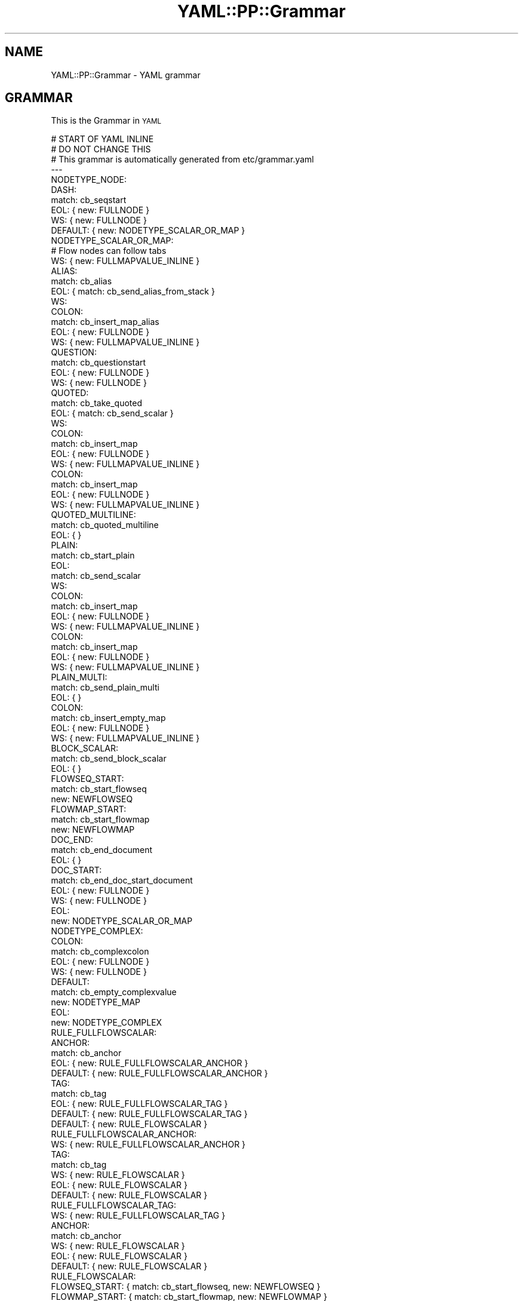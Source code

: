 .\" Automatically generated by Pod::Man 4.09 (Pod::Simple 3.35)
.\"
.\" Standard preamble:
.\" ========================================================================
.de Sp \" Vertical space (when we can't use .PP)
.if t .sp .5v
.if n .sp
..
.de Vb \" Begin verbatim text
.ft CW
.nf
.ne \\$1
..
.de Ve \" End verbatim text
.ft R
.fi
..
.\" Set up some character translations and predefined strings.  \*(-- will
.\" give an unbreakable dash, \*(PI will give pi, \*(L" will give a left
.\" double quote, and \*(R" will give a right double quote.  \*(C+ will
.\" give a nicer C++.  Capital omega is used to do unbreakable dashes and
.\" therefore won't be available.  \*(C` and \*(C' expand to `' in nroff,
.\" nothing in troff, for use with C<>.
.tr \(*W-
.ds C+ C\v'-.1v'\h'-1p'\s-2+\h'-1p'+\s0\v'.1v'\h'-1p'
.ie n \{\
.    ds -- \(*W-
.    ds PI pi
.    if (\n(.H=4u)&(1m=24u) .ds -- \(*W\h'-12u'\(*W\h'-12u'-\" diablo 10 pitch
.    if (\n(.H=4u)&(1m=20u) .ds -- \(*W\h'-12u'\(*W\h'-8u'-\"  diablo 12 pitch
.    ds L" ""
.    ds R" ""
.    ds C` ""
.    ds C' ""
'br\}
.el\{\
.    ds -- \|\(em\|
.    ds PI \(*p
.    ds L" ``
.    ds R" ''
.    ds C`
.    ds C'
'br\}
.\"
.\" Escape single quotes in literal strings from groff's Unicode transform.
.ie \n(.g .ds Aq \(aq
.el       .ds Aq '
.\"
.\" If the F register is >0, we'll generate index entries on stderr for
.\" titles (.TH), headers (.SH), subsections (.SS), items (.Ip), and index
.\" entries marked with X<> in POD.  Of course, you'll have to process the
.\" output yourself in some meaningful fashion.
.\"
.\" Avoid warning from groff about undefined register 'F'.
.de IX
..
.if !\nF .nr F 0
.if \nF>0 \{\
.    de IX
.    tm Index:\\$1\t\\n%\t"\\$2"
..
.    if !\nF==2 \{\
.        nr % 0
.        nr F 2
.    \}
.\}
.\" ========================================================================
.\"
.IX Title "YAML::PP::Grammar 3"
.TH YAML::PP::Grammar 3 "2022-06-30" "perl v5.26.0" "User Contributed Perl Documentation"
.\" For nroff, turn off justification.  Always turn off hyphenation; it makes
.\" way too many mistakes in technical documents.
.if n .ad l
.nh
.SH "NAME"
YAML::PP::Grammar \- YAML grammar
.SH "GRAMMAR"
.IX Header "GRAMMAR"
This is the Grammar in \s-1YAML\s0
.PP
.Vb 1
\&    # START OF YAML INLINE
\&
\&    # DO NOT CHANGE THIS
\&    # This grammar is automatically generated from etc/grammar.yaml
\&
\&    \-\-\-
\&    NODETYPE_NODE:
\&      DASH:
\&        match: cb_seqstart
\&        EOL: { new: FULLNODE }
\&        WS: { new: FULLNODE }
\&    
\&      DEFAULT: { new: NODETYPE_SCALAR_OR_MAP }
\&    
\&    NODETYPE_SCALAR_OR_MAP:
\&    
\&      # Flow nodes can follow tabs
\&      WS: { new: FULLMAPVALUE_INLINE }
\&    
\&      ALIAS:
\&        match: cb_alias
\&        EOL: { match: cb_send_alias_from_stack }
\&        WS:
\&          COLON:
\&            match: cb_insert_map_alias
\&            EOL: { new: FULLNODE }
\&            WS: { new: FULLMAPVALUE_INLINE }
\&    
\&      QUESTION:
\&        match: cb_questionstart
\&        EOL: { new: FULLNODE }
\&        WS: { new: FULLNODE }
\&    
\&      QUOTED:
\&        match: cb_take_quoted
\&        EOL: { match: cb_send_scalar }
\&        WS:
\&          COLON:
\&            match: cb_insert_map
\&            EOL: { new: FULLNODE }
\&            WS: { new: FULLMAPVALUE_INLINE }
\&        COLON:
\&          match: cb_insert_map
\&          EOL: { new: FULLNODE }
\&          WS: { new: FULLMAPVALUE_INLINE }
\&    
\&      QUOTED_MULTILINE:
\&        match: cb_quoted_multiline
\&        EOL: {  }
\&    
\&    
\&      PLAIN:
\&        match: cb_start_plain
\&        EOL:
\&          match: cb_send_scalar
\&        WS:
\&          COLON:
\&            match: cb_insert_map
\&            EOL: { new: FULLNODE }
\&            WS: { new: FULLMAPVALUE_INLINE }
\&        COLON:
\&          match: cb_insert_map
\&          EOL: { new: FULLNODE }
\&          WS: { new: FULLMAPVALUE_INLINE }
\&    
\&      PLAIN_MULTI:
\&        match: cb_send_plain_multi
\&        EOL: { }
\&    
\&      COLON:
\&        match: cb_insert_empty_map
\&        EOL: { new: FULLNODE }
\&        WS: { new: FULLMAPVALUE_INLINE }
\&    
\&      BLOCK_SCALAR:
\&        match: cb_send_block_scalar
\&        EOL: { }
\&    
\&      FLOWSEQ_START:
\&        match: cb_start_flowseq
\&        new: NEWFLOWSEQ
\&    
\&      FLOWMAP_START:
\&        match: cb_start_flowmap
\&        new: NEWFLOWMAP
\&    
\&      DOC_END:
\&        match: cb_end_document
\&        EOL: { }
\&    
\&      DOC_START:
\&        match: cb_end_doc_start_document
\&        EOL: { new: FULLNODE }
\&        WS: { new: FULLNODE }
\&    
\&      EOL:
\&        new: NODETYPE_SCALAR_OR_MAP
\&    
\&    NODETYPE_COMPLEX:
\&      COLON:
\&        match: cb_complexcolon
\&        EOL: { new: FULLNODE }
\&        WS: { new: FULLNODE }
\&      DEFAULT:
\&        match: cb_empty_complexvalue
\&        new: NODETYPE_MAP
\&      EOL:
\&        new: NODETYPE_COMPLEX
\&    
\&    RULE_FULLFLOWSCALAR:
\&      ANCHOR:
\&        match: cb_anchor
\&        EOL: { new: RULE_FULLFLOWSCALAR_ANCHOR }
\&        DEFAULT: { new: RULE_FULLFLOWSCALAR_ANCHOR }
\&      TAG:
\&        match: cb_tag
\&        EOL: { new: RULE_FULLFLOWSCALAR_TAG }
\&        DEFAULT: { new: RULE_FULLFLOWSCALAR_TAG }
\&      DEFAULT: { new: RULE_FLOWSCALAR }
\&    
\&    RULE_FULLFLOWSCALAR_ANCHOR:
\&      WS: { new: RULE_FULLFLOWSCALAR_ANCHOR }
\&      TAG:
\&        match: cb_tag
\&        WS: { new: RULE_FLOWSCALAR }
\&        EOL: { new: RULE_FLOWSCALAR }
\&      DEFAULT: { new: RULE_FLOWSCALAR }
\&    
\&    RULE_FULLFLOWSCALAR_TAG:
\&      WS: { new: RULE_FULLFLOWSCALAR_TAG }
\&      ANCHOR:
\&        match: cb_anchor
\&        WS: { new: RULE_FLOWSCALAR }
\&        EOL: { new: RULE_FLOWSCALAR }
\&      DEFAULT: { new: RULE_FLOWSCALAR }
\&    
\&    RULE_FLOWSCALAR:
\&      FLOWSEQ_START: { match: cb_start_flowseq, new: NEWFLOWSEQ }
\&      FLOWMAP_START: { match: cb_start_flowmap, new: NEWFLOWMAP }
\&    
\&      ALIAS: { match: cb_send_alias, return: 1 }
\&    
\&      QUOTED:
\&        match: cb_take_quoted
\&        EOL: { match: cb_send_scalar }
\&        WS: { match: cb_send_scalar, return: 1 }
\&        DEFAULT: { match: cb_send_scalar, return: 1 }
\&    
\&      QUOTED_MULTILINE: { match: cb_quoted_multiline, return: 1 }
\&    
\&      PLAIN:
\&        match: cb_start_plain
\&        EOL: { match: cb_send_scalar }
\&        DEFAULT: { match: cb_send_scalar, return: 1 }
\&    
\&      PLAIN_MULTI: { match: cb_send_plain_multi, return: 1 }
\&    
\&      FLOW_COMMA: { match: cb_empty_flow_mapkey, return: 1 }
\&    
\&      FLOWMAP_END:
\&        match: cb_end_flowmap_empty
\&        return: 1
\&    
\&    FLOWSEQ:
\&      FLOWSEQ_START: { match: cb_start_flowseq, new: NEWFLOWSEQ }
\&      FLOWMAP_START: { match: cb_start_flowmap, new: NEWFLOWMAP }
\&    
\&      ALIAS: { match: cb_send_flow_alias, new: FLOWSEQ_NEXT }
\&    
\&      PLAIN:
\&        match: cb_start_plain
\&        EOL:
\&          match: cb_send_scalar
\&          new: FLOWSEQ_NEXT
\&        DEFAULT:
\&          new: FLOWSEQ_MAYBE_KEY
\&      PLAIN_MULTI: { match: cb_send_plain_multi, new: FLOWSEQ_NEXT }
\&    
\&      QUOTED:
\&        match: cb_take_quoted
\&        EOL:
\&          match: cb_send_scalar
\&          new: FLOWSEQ_NEXT
\&        DEFAULT:
\&          new: FLOWSEQ_MAYBE_KEY
\&      QUOTED_MULTILINE: { match: cb_quoted_multiline, new: FLOWSEQ_NEXT }
\&    
\&      COLON:
\&        WS:
\&          match: cb_insert_empty_implicit_flowseq_map
\&          new: RULE_FULLFLOWSCALAR
\&        EOL:
\&          match: cb_insert_empty_implicit_flowseq_map
\&          new: RULE_FULLFLOWSCALAR
\&    
\&    FLOWSEQ_PROPS:
\&      FLOWSEQ_START: { match: cb_start_flowseq, new: NEWFLOWSEQ }
\&      FLOWMAP_START: { match: cb_start_flowmap, new: NEWFLOWMAP }
\&    
\&      PLAIN:
\&        match: cb_start_plain
\&        EOL:
\&          match: cb_send_scalar
\&          new: FLOWSEQ_NEXT
\&        DEFAULT:
\&          new: FLOWSEQ_MAYBE_KEY
\&      PLAIN_MULTI: { match: cb_send_plain_multi, new: FLOWSEQ_NEXT }
\&    
\&      QUOTED:
\&        match: cb_take_quoted
\&        EOL:
\&          match: cb_send_scalar
\&          new: FLOWSEQ_NEXT
\&        DEFAULT:
\&          new: FLOWSEQ_MAYBE_KEY
\&      QUOTED_MULTILINE: { match: cb_quoted_multiline, new: FLOWSEQ_NEXT }
\&    
\&      FLOW_COMMA:
\&        match: cb_empty_flowseq_comma
\&        return: 1
\&      FLOWSEQ_END:
\&        match: cb_empty_flowseq_end
\&        return: 1
\&    
\&      COLON:
\&        WS:
\&          match: cb_insert_empty_implicit_flowseq_map
\&          new: RULE_FULLFLOWSCALAR
\&        EOL:
\&          match: cb_insert_empty_implicit_flowseq_map
\&          new: RULE_FULLFLOWSCALAR
\&    
\&    FLOWSEQ_EMPTY:
\&      FLOW_COMMA:
\&        match: cb_empty_flowseq_comma
\&        return: 1
\&      FLOWSEQ_END:
\&        match: cb_empty_flowseq_end
\&        return: 1
\&    
\&    FLOWSEQ_NEXT:
\&      WS: { new: FLOWSEQ_NEXT }
\&      EOL: { new: FLOWSEQ_NEXT }
\&    
\&      FLOW_COMMA:
\&        match: cb_flow_comma
\&        return: 1
\&      FLOWSEQ_END:
\&        match: cb_end_flowseq
\&        return: 1
\&    
\&    FLOWSEQ_MAYBE_KEY:
\&      WS: { new: FLOWSEQ_MAYBE_KEY }
\&    
\&      COLON:
\&        WS:
\&          match: cb_insert_implicit_flowseq_map
\&          new: RULE_FULLFLOWSCALAR
\&        EOL:
\&          match: cb_insert_implicit_flowseq_map
\&          new: RULE_FULLFLOWSCALAR
\&        DEFAULT:
\&          match: cb_insert_implicit_flowseq_map
\&          new: RULE_FULLFLOWSCALAR
\&      DEFAULT:
\&        new: FLOWSEQ_NEXT
\&    
\&    FLOWMAP_CONTENT:
\&      FLOWSEQ_START: { match: cb_start_flowseq, new: NEWFLOWSEQ }
\&      FLOWMAP_START: { match: cb_start_flowmap, new: NEWFLOWMAP }
\&    
\&      ALIAS: { match: cb_send_alias, return: 1 }
\&    
\&      PLAIN: { match: cb_flowkey_plain, return: 1 }
\&      PLAIN_MULTI: { match: cb_send_plain_multi, return: 1 }
\&    
\&      QUOTED: { match: cb_flowkey_quoted, return: 1 }
\&      QUOTED_MULTILINE: { match: cb_quoted_multiline, return: 1 }
\&    
\&      COLON:
\&        WS:
\&          match: cb_empty_flow_mapkey
\&          new: RULE_FULLFLOWSCALAR
\&        EOL:
\&          match: cb_empty_flow_mapkey
\&          new: RULE_FULLFLOWSCALAR
\&    
\&    FLOWMAP_PROPS:
\&      FLOWSEQ_START: { match: cb_start_flowseq, new: NEWFLOWSEQ }
\&      FLOWMAP_START: { match: cb_start_flowmap, new: NEWFLOWMAP }
\&    
\&      PLAIN: { match: cb_flowkey_plain, return: 1 }
\&      PLAIN_MULTI: { match: cb_send_plain_multi, return: 1 }
\&    
\&      QUOTED: { match: cb_flowkey_quoted, return: 1 }
\&      QUOTED_MULTILINE: { match: cb_quoted_multiline, return: 1 }
\&    
\&      COLON:
\&        WS:
\&          match: cb_empty_flow_mapkey
\&          new: RULE_FULLFLOWSCALAR
\&        EOL:
\&          match: cb_empty_flow_mapkey
\&          new: RULE_FULLFLOWSCALAR
\&      FLOW_COMMA:
\&        match: cb_empty_flowmap_key_value
\&        return: 1
\&      FLOWMAP_END:
\&        match: cb_end_empty_flowmap_key_value
\&        return: 1
\&    
\&    FLOWMAP_EMPTYKEY:
\&      FLOW_COMMA:
\&        match: cb_empty_flowmap_key_value
\&        return: 1
\&      FLOWMAP_END:
\&        match: cb_end_empty_flowmap_key_value
\&        return: 1
\&    
\&    NEWFLOWSEQ:
\&      EOL: { new: NEWFLOWSEQ }
\&      WS: { new: NEWFLOWSEQ }
\&    
\&      ANCHOR:
\&        match: cb_anchor
\&        WS: { new: NEWFLOWSEQ_ANCHOR_SPC }
\&        EOL: { new: NEWFLOWSEQ_ANCHOR_SPC }
\&        DEFAULT: { new: NEWFLOWSEQ_ANCHOR }
\&    
\&      TAG:
\&        match: cb_tag
\&        WS: { new: NEWFLOWSEQ_TAG_SPC }
\&        EOL: { new: NEWFLOWSEQ_TAG_SPC }
\&        DEFAULT: { new: NEWFLOWSEQ_TAG }
\&    
\&      FLOWSEQ_END:
\&        match: cb_end_flowseq
\&        return: 1
\&    
\&      DEFAULT: { new: FLOWSEQ }
\&    
\&    NODETYPE_FLOWSEQ:
\&      EOL: { new: NODETYPE_FLOWSEQ }
\&      WS: { new: NODETYPE_FLOWSEQ }
\&      FLOWSEQ_END:
\&        match: cb_end_flowseq
\&        return: 1
\&      DEFAULT: { new: NEWFLOWSEQ }
\&    
\&    NODETYPE_FLOWMAPVALUE:
\&      WS: { new: NODETYPE_FLOWMAPVALUE }
\&      EOL: { new: NODETYPE_FLOWMAPVALUE }
\&      COLON:
\&        match: cb_flow_colon
\&        WS: { new: RULE_FULLFLOWSCALAR }
\&        EOL: { new: RULE_FULLFLOWSCALAR }
\&        DEFAULT: { new: RULE_FULLFLOWSCALAR }
\&      FLOW_COMMA:
\&        match: cb_empty_flowmap_value
\&        return: 1
\&      FLOWMAP_END:
\&        match: cb_end_flowmap_empty
\&        return: 1
\&    
\&    NEWFLOWSEQ_ANCHOR:
\&      DEFAULT: { new: FLOWSEQ_EMPTY }
\&    NEWFLOWSEQ_TAG:
\&      DEFAULT: { new: FLOWSEQ_EMPTY }
\&    
\&    NEWFLOWSEQ_ANCHOR_SPC:
\&      WS: { new: NEWFLOWSEQ_ANCHOR_SPC }
\&      EOL: { new: NEWFLOWSEQ_ANCHOR_SPC }
\&      TAG:
\&        match: cb_tag
\&        WS: { new: FLOWSEQ_PROPS }
\&        EOL: { new: FLOWSEQ_PROPS }
\&        DEFAULT: { new: FLOWSEQ_EMPTY }
\&      DEFAULT: { new: FLOWSEQ_PROPS }
\&    
\&    NEWFLOWSEQ_TAG_SPC:
\&      WS: { new: NEWFLOWSEQ_TAG_SPC }
\&      EOL: { new: NEWFLOWSEQ_TAG_SPC }
\&      ANCHOR:
\&        match: cb_anchor
\&        WS: { new: FLOWSEQ_PROPS }
\&        EOL: { new: FLOWSEQ_PROPS }
\&        DEFAULT: { new: FLOWSEQ_EMPTY }
\&      DEFAULT: { new: FLOWSEQ_PROPS }
\&    
\&    
\&    NEWFLOWMAP_ANCHOR:
\&      DEFAULT: { new: FLOWMAP_EMPTYKEY }
\&    NEWFLOWMAP_TAG:
\&      DEFAULT: { new: FLOWMAP_EMPTYKEY }
\&    
\&    NEWFLOWMAP_ANCHOR_SPC:
\&      WS: { new: NEWFLOWMAP_ANCHOR_SPC }
\&      EOL: { new: NEWFLOWMAP_ANCHOR_SPC }
\&      TAG:
\&        match: cb_tag
\&        WS: { new: FLOWMAP_PROPS }
\&        EOL: { new: FLOWMAP_PROPS }
\&        DEFAULT: { new: FLOWMAP_EMPTYKEY }
\&      DEFAULT: { new: FLOWMAP_PROPS }
\&    
\&    NEWFLOWMAP_TAG_SPC:
\&      WS: { new: NEWFLOWMAP_TAG_SPC }
\&      EOL: { new: NEWFLOWMAP_TAG_SPC }
\&      ANCHOR:
\&        match: cb_anchor
\&        WS: { new: FLOWMAP_PROPS }
\&        EOL: { new: FLOWMAP_PROPS }
\&        DEFAULT: { new: FLOWMAP_EMPTYKEY }
\&      DEFAULT: { new: FLOWMAP_PROPS }
\&    
\&    NEWFLOWMAP:
\&      EOL: { new: NEWFLOWMAP }
\&      WS: { new: NEWFLOWMAP }
\&      QUESTION: { match: cb_flow_question, new: FLOWMAP_EXPLICIT_KEY }
\&      DEFAULT: { new: FLOWMAP }
\&    
\&    
\&    FLOWMAP_EXPLICIT_KEY:
\&      WS: { new: FLOWMAP_EXPLICIT_KEY }
\&      EOL: { new: FLOWMAP_EXPLICIT_KEY }
\&      FLOWMAP_END:
\&        match: cb_end_empty_flowmap_key_value
\&        return: 1
\&      FLOW_COMMA:
\&        match: cb_empty_flowmap_key_value
\&        return: 1
\&      DEFAULT: { new: FLOWMAP }
\&    
\&    FLOWMAP:
\&      EOL: { new: FLOWMAP }
\&      WS: { new: FLOWMAP }
\&    
\&      ANCHOR:
\&        match: cb_anchor
\&        WS: { new: NEWFLOWMAP_ANCHOR_SPC }
\&        EOL: { new: NEWFLOWMAP_ANCHOR_SPC }
\&        DEFAULT: { new: NEWFLOWMAP_ANCHOR }
\&      TAG:
\&        match: cb_tag
\&        WS: { new: NEWFLOWMAP_TAG_SPC }
\&        EOL: { new: NEWFLOWMAP_TAG_SPC }
\&        DEFAULT: { new: NEWFLOWMAP_TAG }
\&    
\&      FLOWMAP_END:
\&        match: cb_end_flowmap
\&        return: 1
\&    
\&      COLON:
\&        WS:
\&          match: cb_empty_flow_mapkey
\&          new: RULE_FULLFLOWSCALAR
\&        EOL:
\&          match: cb_empty_flow_mapkey
\&          new: RULE_FULLFLOWSCALAR
\&    
\&      DEFAULT: { new: FLOWMAP_CONTENT }
\&    
\&    NODETYPE_FLOWMAP:
\&      EOL: { new: NODETYPE_FLOWMAP }
\&      WS: { new: NODETYPE_FLOWMAP }
\&      FLOWMAP_END:
\&        match: cb_end_flowmap
\&        return: 1
\&      FLOW_COMMA: { match: cb_flow_comma, new: NEWFLOWMAP }
\&      DEFAULT: { new: NEWFLOWMAP }
\&    
\&    END_FLOW:
\&      EOL:
\&        match: cb_end_outer_flow
\&        return: 1
\&    
\&    RULE_MAPKEY:
\&      QUESTION:
\&        match: cb_question
\&        EOL: { new: FULLNODE }
\&        WS: { new: FULLNODE }
\&      ALIAS:
\&        match: cb_send_alias
\&        WS:
\&          COLON:
\&            EOL: { new: FULLNODE }
\&            WS: { new: FULLMAPVALUE_INLINE }
\&    
\&      QUOTED:
\&        match: cb_take_quoted_key
\&        WS:
\&          COLON:
\&            EOL: { new: FULLNODE }
\&            WS: { new: FULLMAPVALUE_INLINE }
\&        COLON:
\&          EOL: { new: FULLNODE }
\&          WS: { new: FULLMAPVALUE_INLINE }
\&    
\&      PLAIN:
\&        match: cb_mapkey
\&        WS:
\&          COLON:
\&            match: cb_send_mapkey
\&            EOL: { new: FULLNODE }
\&            WS: { new: FULLMAPVALUE_INLINE }
\&        COLON:
\&          match: cb_send_mapkey
\&          EOL: { new: FULLNODE }
\&          WS: { new: FULLMAPVALUE_INLINE }
\&    
\&      COLON:
\&        match: cb_empty_mapkey
\&        EOL: { new: FULLNODE }
\&        WS: { new: FULLMAPVALUE_INLINE }
\&    
\&      DOC_END:
\&        match: cb_end_document
\&        EOL: { }
\&    
\&      DOC_START:
\&        match: cb_end_doc_start_document
\&        EOL: { new: FULLNODE }
\&        WS: { new: FULLNODE }
\&    
\&      EOL:
\&        new: RULE_MAPKEY
\&    
\&    
\&    NODETYPE_SEQ:
\&      DASH:
\&        match: cb_seqitem
\&        EOL: { new: FULLNODE }
\&        WS: { new: FULLNODE }
\&      DOC_END:
\&        match: cb_end_document
\&        EOL: { }
\&      DOC_START:
\&        match: cb_end_doc_start_document
\&        EOL: { new: FULLNODE }
\&        WS: { new: FULLNODE }
\&    
\&      EOL:
\&        new: NODETYPE_SEQ
\&    
\&    NODETYPE_MAP:
\&      ANCHOR:
\&        match: cb_anchor
\&        WS:
\&          TAG:
\&            match: cb_tag
\&            WS: { new: RULE_MAPKEY  }
\&          DEFAULT: { new: RULE_MAPKEY }
\&      TAG:
\&        match: cb_tag
\&        WS:
\&          ANCHOR:
\&            match: cb_anchor
\&            WS: { new: RULE_MAPKEY  }
\&          DEFAULT: { new: RULE_MAPKEY }
\&      DEFAULT: { new: RULE_MAPKEY }
\&    
\&    FULLNODE_ANCHOR:
\&      TAG:
\&        match: cb_tag
\&        EOL: { match: cb_property_eol, new: FULLNODE_TAG_ANCHOR }
\&        WS:
\&          ANCHOR:
\&            match: cb_anchor
\&            WS: { new: NODETYPE_SCALAR_OR_MAP  }
\&          DEFAULT: { new: NODETYPE_SCALAR_OR_MAP }
\&      ANCHOR:
\&        match: cb_anchor
\&        WS:
\&          TAG:
\&            match: cb_tag
\&            WS: { new: NODETYPE_SCALAR_OR_MAP  }
\&          DEFAULT: { new: NODETYPE_SCALAR_OR_MAP }
\&      EOL: { new: FULLNODE_ANCHOR }
\&      DEFAULT: { new: NODETYPE_NODE }
\&    
\&    FULLNODE_TAG:
\&      ANCHOR:
\&        match: cb_anchor
\&        EOL: { match: cb_property_eol, new: FULLNODE_TAG_ANCHOR }
\&        WS:
\&          TAG:
\&            match: cb_tag
\&            WS: { new: NODETYPE_SCALAR_OR_MAP  }
\&          DEFAULT: { new: NODETYPE_SCALAR_OR_MAP, }
\&      TAG:
\&        match: cb_tag
\&        WS:
\&          ANCHOR:
\&            match: cb_anchor
\&            WS: { new: NODETYPE_SCALAR_OR_MAP  }
\&          DEFAULT: { new: NODETYPE_SCALAR_OR_MAP }
\&      EOL: { new: FULLNODE_TAG }
\&      DEFAULT: { new: NODETYPE_NODE }
\&    
\&    FULLNODE_TAG_ANCHOR:
\&      ANCHOR:
\&        match: cb_anchor
\&        WS:
\&          TAG:
\&            match: cb_tag
\&            WS: { new: NODETYPE_SCALAR_OR_MAP  }
\&          DEFAULT: { new: NODETYPE_SCALAR_OR_MAP }
\&      TAG:
\&        match: cb_tag
\&        WS:
\&          ANCHOR:
\&            match: cb_anchor
\&            WS: { new: NODETYPE_SCALAR_OR_MAP  }
\&          DEFAULT: { new: NODETYPE_SCALAR_OR_MAP }
\&      EOL: { new: FULLNODE_TAG_ANCHOR }
\&      DEFAULT: { new: NODETYPE_NODE }
\&    
\&    FULLNODE:
\&      ANCHOR:
\&        match: cb_anchor
\&        EOL: { match: cb_property_eol, new: FULLNODE_ANCHOR }
\&        WS:
\&          TAG:
\&            match: cb_tag
\&            EOL: { match: cb_property_eol, new: FULLNODE_TAG_ANCHOR }
\&            WS: { new: NODETYPE_SCALAR_OR_MAP  }
\&          DEFAULT: { new: NODETYPE_SCALAR_OR_MAP }
\&      TAG:
\&        match: cb_tag
\&        EOL: { match: cb_property_eol, new: FULLNODE_TAG }
\&        WS:
\&          ANCHOR:
\&            match: cb_anchor
\&            EOL: { match: cb_property_eol, new: FULLNODE_TAG_ANCHOR }
\&            WS: { new: NODETYPE_SCALAR_OR_MAP  }
\&          DEFAULT: { new: NODETYPE_SCALAR_OR_MAP }
\&      EOL: { new: FULLNODE }
\&      DEFAULT: { new: NODETYPE_NODE }
\&    
\&    FULLMAPVALUE_INLINE:
\&      ANCHOR:
\&        match: cb_anchor
\&        EOL: { match: cb_property_eol, new: FULLNODE_ANCHOR }
\&        WS:
\&          TAG:
\&            match: cb_tag
\&            EOL: { match: cb_property_eol, new: FULLNODE_TAG_ANCHOR }
\&            WS: { new: NODETYPE_MAPVALUE_INLINE  }
\&          DEFAULT: { new: NODETYPE_MAPVALUE_INLINE }
\&      TAG:
\&        match: cb_tag
\&        EOL: { match: cb_property_eol, new: FULLNODE_TAG }
\&        WS:
\&          ANCHOR:
\&            match: cb_anchor
\&            EOL: { match: cb_property_eol, new: FULLNODE_TAG_ANCHOR }
\&            WS: { new: NODETYPE_MAPVALUE_INLINE  }
\&          DEFAULT: { new: NODETYPE_MAPVALUE_INLINE }
\&      DEFAULT: { new: NODETYPE_MAPVALUE_INLINE }
\&    
\&    
\&    NODETYPE_MAPVALUE_INLINE:
\&      ALIAS:
\&        match: cb_send_alias
\&        EOL: { }
\&    
\&      QUOTED:
\&        match: cb_take_quoted
\&        EOL: { match: cb_send_scalar }
\&    
\&      QUOTED_MULTILINE:
\&        match: cb_quoted_multiline
\&        EOL: { }
\&    
\&      PLAIN:
\&        match: cb_start_plain
\&        EOL:
\&          match: cb_send_scalar
\&    
\&      PLAIN_MULTI:
\&        match: cb_send_plain_multi
\&        EOL: { }
\&    
\&      BLOCK_SCALAR:
\&        match: cb_send_block_scalar
\&        EOL: { }
\&    
\&      FLOWSEQ_START:
\&        match: cb_start_flowseq
\&        new: NEWFLOWSEQ
\&    
\&      FLOWMAP_START:
\&        match: cb_start_flowmap
\&        new: NEWFLOWMAP
\&    
\&      DOC_END:
\&        match: cb_end_document
\&        EOL: { }
\&    
\&    
\&    DOCUMENT_END:
\&      DOC_END:
\&        match: cb_end_document
\&        EOL: { }
\&      DOC_START:
\&        match: cb_end_doc_start_document
\&        EOL: { new: FULLNODE }
\&        WS: { new: FULLNODE }
\&    
\&      EOL:
\&        new: DOCUMENT_END
\&    
\&    
\&    STREAM:
\&    
\&      DOC_END:
\&        match: cb_end_document_empty
\&        EOL: {  }
\&      DOC_START:
\&        match: cb_doc_start_explicit
\&        EOL: { new: FULLNODE }
\&        WS: { new: FULLNODE }
\&      YAML_DIRECTIVE:
\&        match: cb_set_yaml_version_directive
\&        EOL: { new: DIRECTIVE }
\&        WS: { new: DIRECTIVE }
\&      RESERVED_DIRECTIVE:
\&        match: cb_reserved_directive
\&        EOL: { new: DIRECTIVE }
\&        WS: { new: DIRECTIVE }
\&      TAG_DIRECTIVE:
\&        match: cb_tag_directive
\&        EOL: { new: DIRECTIVE }
\&        WS: { new: DIRECTIVE }
\&    
\&      EOL:
\&        new: STREAM
\&    
\&      DEFAULT:
\&        match: cb_doc_start_implicit
\&        new: FULLNODE
\&    
\&    DIRECTIVE:
\&      DOC_START:
\&        match: cb_doc_start_explicit
\&        EOL: { new: FULLNODE }
\&        WS: { new: FULLNODE }
\&    
\&      YAML_DIRECTIVE:
\&        match: cb_set_yaml_version_directive
\&        EOL: { new: DIRECTIVE }
\&        WS: { new: DIRECTIVE }
\&      RESERVED_DIRECTIVE:
\&        match: cb_reserved_directive
\&        EOL: { new: DIRECTIVE }
\&        WS: { new: DIRECTIVE }
\&      TAG_DIRECTIVE:
\&        match: cb_tag_directive
\&        EOL: { new: DIRECTIVE }
\&        WS: { new: DIRECTIVE }
\&    
\&      EOL:
\&        new: DIRECTIVE
\&
\&
\&    # END OF YAML INLINE
.Ve
